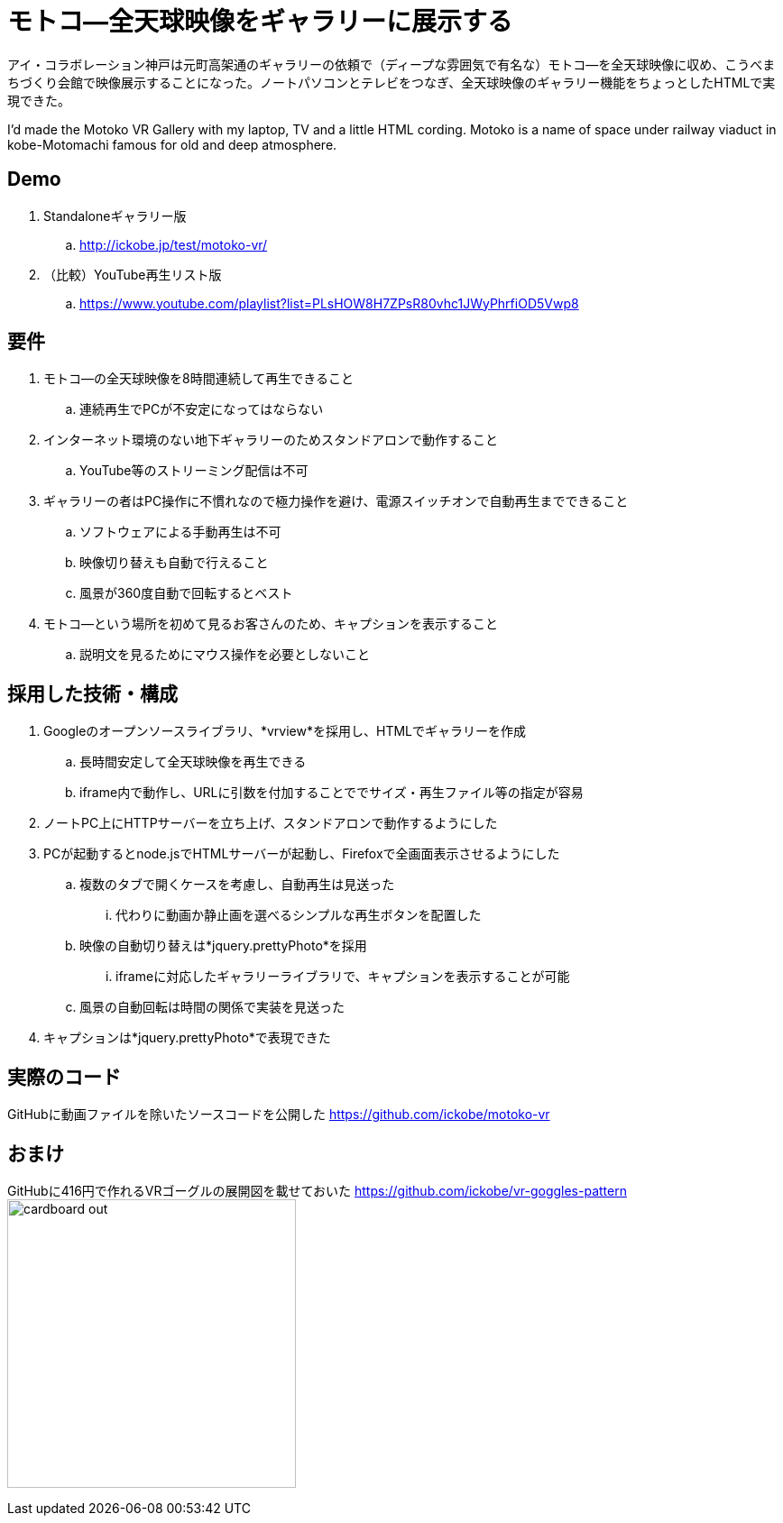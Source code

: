 = モトコ―全天球映像をギャラリーに展示する

:hp-alt-title: Motoko VR
:hp-image: http://0x0026.info/images/motoko-vr/landing.jpg
:hp-tags: 360,VR,Theta,Web

アイ・コラボレーション神戸は元町高架通のギャラリーの依頼で（ディープな雰囲気で有名な）モトコ―を全天球映像に収め、こうべまちづくり会館で映像展示することになった。ノートパソコンとテレビをつなぎ、全天球映像のギャラリー機能をちょっとしたHTMLで実現できた。

I'd made the Motoko VR Gallery with my laptop, TV and a little HTML cording.
Motoko is a name of space under railway viaduct in kobe-Motomachi famous for old and deep atmosphere.

== Demo

. Standaloneギャラリー版
.. http://ickobe.jp/test/motoko-vr/
. （比較）YouTube再生リスト版
.. https://www.youtube.com/playlist?list=PLsHOW8H7ZPsR80vhc1JWyPhrfiOD5Vwp8

== 要件

. モトコ―の全天球映像を8時間連続して再生できること
.. 連続再生でPCが不安定になってはならない
. インターネット環境のない地下ギャラリーのためスタンドアロンで動作すること
.. YouTube等のストリーミング配信は不可
. ギャラリーの者はPC操作に不慣れなので極力操作を避け、電源スイッチオンで自動再生までできること
.. ソフトウェアによる手動再生は不可
.. 映像切り替えも自動で行えること
.. 風景が360度自動で回転するとベスト
. モトコ―という場所を初めて見るお客さんのため、キャプションを表示すること
.. 説明文を見るためにマウス操作を必要としないこと

== 採用した技術・構成

. Googleのオープンソースライブラリ、*vrview*を採用し、HTMLでギャラリーを作成
.. 長時間安定して全天球映像を再生できる
.. iframe内で動作し、URLに引数を付加することででサイズ・再生ファイル等の指定が容易
. ノートPC上にHTTPサーバーを立ち上げ、スタンドアロンで動作するようにした
. PCが起動するとnode.jsでHTMLサーバーが起動し、Firefoxで全画面表示させるようにした
.. 複数のタブで開くケースを考慮し、自動再生は見送った
... 代わりに動画か静止画を選べるシンプルな再生ボタンを配置した
.. 映像の自動切り替えは*jquery.prettyPhoto*を採用
... iframeに対応したギャラリーライブラリで、キャプションを表示することが可能
.. 風景の自動回転は時間の関係で実装を見送った
. キャプションは*jquery.prettyPhoto*で表現できた

== 実際のコード

GitHubに動画ファイルを除いたソースコードを公開した 
https://github.com/ickobe/motoko-vr

== おまけ

GitHubに416円で作れるVRゴーグルの展開図を載せておいた
https://github.com/ickobe/vr-goggles-pattern
image:motoko-vr/cardboard-out.png[width=320]
